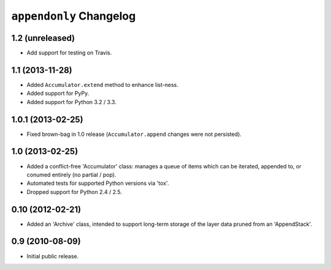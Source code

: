 ``appendonly`` Changelog
========================

1.2 (unreleased)
----------------

- Add support for testing on Travis.

1.1 (2013-11-28)
----------------

- Added ``Accumulator.extend`` method to enhance list-ness.

- Added support for PyPy.

- Added support for Python 3.2 / 3.3.

1.0.1 (2013-02-25)
------------------

- Fixed brown-bag in 1.0 release (``Accumulator.append`` changes were not
  persisted).

1.0 (2013-02-25)
----------------

- Added a conflict-free 'Accumulator' class: manages a queue of items which
  can be iterated, appended to, or conumed entirely (no partial / pop).

- Automated tests for supported Python versions via 'tox'.

- Dropped support for Python 2.4 / 2.5.


0.10 (2012-02-21)
------------------

- Added an 'Archive' class, intended to support long-term storage of the
  layer data pruned from an 'AppendStack'.


0.9 (2010-08-09)
----------------

- Initial public release.
